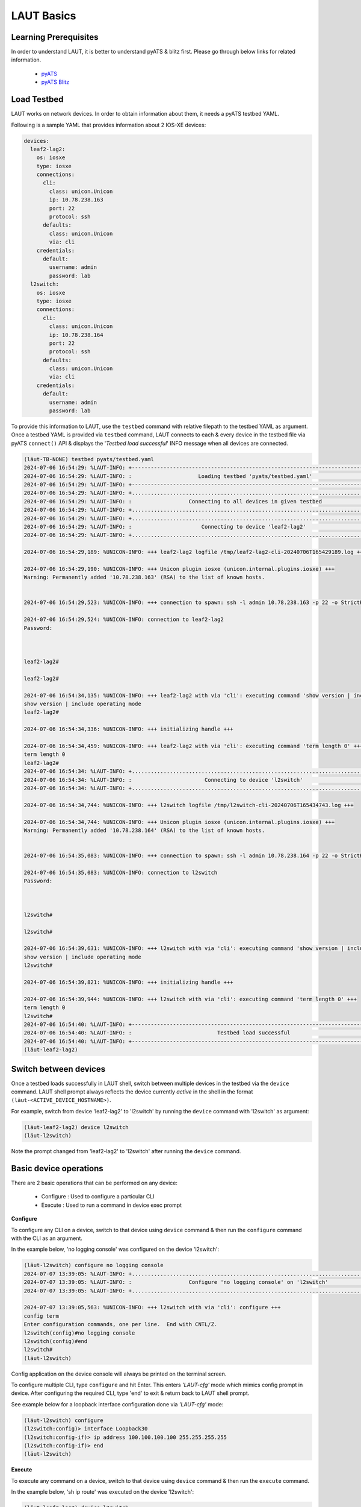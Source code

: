 
.. _basics:

LAUT Basics
===========

Learning Prerequisites
----------------------

In order to understand LAUT, it is better to understand pyATS & blitz first.
Please go through below links for related information.

    * `pyATS <https://developer.cisco.com/docs/pyats>`_
    * `pyATS Blitz <https://pubhub.devnetcloud.com/media/genie-docs/docs/blitz/index.html>`_

Load Testbed
-------------

LAUT works on network devices.
In order to obtain information about them, it needs a pyATS testbed YAML.

Following is a sample YAML that provides information about 2 IOS-XE devices:

.. code-block:: yaml

    devices:
      leaf2-lag2:
        os: iosxe
        type: iosxe
        connections:
          cli:
            class: unicon.Unicon
            ip: 10.78.238.163
            port: 22
            protocol: ssh
          defaults:
            class: unicon.Unicon
            via: cli
        credentials:
          default:
            username: admin
            password: lab
      l2switch:
        os: iosxe
        type: iosxe
        connections:
          cli:
            class: unicon.Unicon
            ip: 10.78.238.164
            port: 22
            protocol: ssh
          defaults:
            class: unicon.Unicon
            via: cli
        credentials:
          default:
            username: admin
            password: lab

To provide this information to LAUT, use the ``testbed`` command with
relative filepath to the testbed YAML as argument. Once a testbed YAML is provided
via ``testbed`` command, LAUT connects to each & every device in the testbed file
via pyATS ``connect()`` API & displays the '*Testbed load successful*' INFO message
when all devices are connected.

.. code-block:: console

    (lӓut-TB-NONE) testbed pyats/testbed.yaml
    2024-07-06 16:54:29: %LAUT-INFO: +------------------------------------------------------------------------------+
    2024-07-06 16:54:29: %LAUT-INFO: :                     Loading testbed 'pyats/testbed.yaml'                     :
    2024-07-06 16:54:29: %LAUT-INFO: +------------------------------------------------------------------------------+
    2024-07-06 16:54:29: %LAUT-INFO: +..............................................................................+
    2024-07-06 16:54:29: %LAUT-INFO: :                  Connecting to all devices in given testbed                  :
    2024-07-06 16:54:29: %LAUT-INFO: +..............................................................................+
    2024-07-06 16:54:29: %LAUT-INFO: +..............................................................................+
    2024-07-06 16:54:29: %LAUT-INFO: :                      Connecting to device 'leaf2-lag2'                       :
    2024-07-06 16:54:29: %LAUT-INFO: +..............................................................................+

    2024-07-06 16:54:29,189: %UNICON-INFO: +++ leaf2-lag2 logfile /tmp/leaf2-lag2-cli-20240706T165429189.log +++

    2024-07-06 16:54:29,190: %UNICON-INFO: +++ Unicon plugin iosxe (unicon.internal.plugins.iosxe) +++
    Warning: Permanently added '10.78.238.163' (RSA) to the list of known hosts.


    2024-07-06 16:54:29,523: %UNICON-INFO: +++ connection to spawn: ssh -l admin 10.78.238.163 -p 22 -o StrictHostKeyChecking=no -o UserKnownHostsFile=/dev/null, id: 139867410961648 +++

    2024-07-06 16:54:29,524: %UNICON-INFO: connection to leaf2-lag2
    Password:



    leaf2-lag2#

    leaf2-lag2#

    2024-07-06 16:54:34,135: %UNICON-INFO: +++ leaf2-lag2 with via 'cli': executing command 'show version | include operating mode' +++
    show version | include operating mode
    leaf2-lag2#

    2024-07-06 16:54:34,336: %UNICON-INFO: +++ initializing handle +++

    2024-07-06 16:54:34,459: %UNICON-INFO: +++ leaf2-lag2 with via 'cli': executing command 'term length 0' +++
    term length 0
    leaf2-lag2#
    2024-07-06 16:54:34: %LAUT-INFO: +..............................................................................+
    2024-07-06 16:54:34: %LAUT-INFO: :                       Connecting to device 'l2switch'                        :
    2024-07-06 16:54:34: %LAUT-INFO: +..............................................................................+

    2024-07-06 16:54:34,744: %UNICON-INFO: +++ l2switch logfile /tmp/l2switch-cli-20240706T165434743.log +++

    2024-07-06 16:54:34,744: %UNICON-INFO: +++ Unicon plugin iosxe (unicon.internal.plugins.iosxe) +++
    Warning: Permanently added '10.78.238.164' (RSA) to the list of known hosts.


    2024-07-06 16:54:35,083: %UNICON-INFO: +++ connection to spawn: ssh -l admin 10.78.238.164 -p 22 -o StrictHostKeyChecking=no -o UserKnownHostsFile=/dev/null, id: 139867411030752 +++

    2024-07-06 16:54:35,083: %UNICON-INFO: connection to l2switch
    Password:



    l2switch#

    l2switch#

    2024-07-06 16:54:39,631: %UNICON-INFO: +++ l2switch with via 'cli': executing command 'show version | include operating mode' +++
    show version | include operating mode
    l2switch#

    2024-07-06 16:54:39,821: %UNICON-INFO: +++ initializing handle +++

    2024-07-06 16:54:39,944: %UNICON-INFO: +++ l2switch with via 'cli': executing command 'term length 0' +++
    term length 0
    l2switch#
    2024-07-06 16:54:40: %LAUT-INFO: +------------------------------------------------------------------------------+
    2024-07-06 16:54:40: %LAUT-INFO: :                           Testbed load successful                            :
    2024-07-06 16:54:40: %LAUT-INFO: +------------------------------------------------------------------------------+
    (lӓut-leaf2-lag2)

Switch between devices
----------------------

Once a testbed loads successfully in LAUT shell, switch between multiple devices
in the testbed via the ``device`` command. LAUT shell prompt always reflects the device currently *active*
in the shell in the format ``(lӓut-<ACTIVE_DEVICE_HOSTNAME>)``.

For example, switch from device 'leaf2-lag2' to 'l2switch' by running the
``device`` command with 'l2switch' as argument:

.. code-block:: console

    (lӓut-leaf2-lag2) device l2switch
    (lӓut-l2switch)

Note the prompt changed from 'leaf2-lag2' to 'l2switch' after running the ``device`` command.

Basic device operations
-----------------------

There are 2 basic operations that can be performed on any device:

    * Configure  : Used to configure a particular CLI
    * Execute    : Used to run a command in device exec prompt

**Configure**

To configure any CLI on a device, switch to that device using ``device`` command
& then run the ``configure`` command with the CLI as an argument.

In the example below, 'no logging console' was configured on the device 'l2switch':

.. code-block:: console

   (lӓut-l2switch) configure no logging console
   2024-07-07 13:39:05: %LAUT-INFO: +..............................................................................+
   2024-07-07 13:39:05: %LAUT-INFO: :                  Configure 'no logging console' on 'l2switch'                   :
   2024-07-07 13:39:05: %LAUT-INFO: +..............................................................................+

   2024-07-07 13:39:05,563: %UNICON-INFO: +++ l2switch with via 'cli': configure +++
   config term
   Enter configuration commands, one per line.  End with CNTL/Z.
   l2switch(config)#no logging console
   l2switch(config)#end
   l2switch#
   (lӓut-l2switch)

Config application on the device console will always be printed on the terminal screen.

To configure multiple CLI, type ``configure`` and hit Enter. This enters *'LAUT-cfg'* mode
which mimics config prompt in device. After configuring the required CLI, type 'end' to exit &
return back to LAUT shell prompt.

See example below for a loopback interface configuration done via *'LAUT-cfg'* mode:

.. code-block:: console

   (lӓut-l2switch) configure
   (l2switch:config)> interface Loopback30
   (l2switch:config-if)> ip address 100.100.100.100 255.255.255.255
   (l2switch:config-if)> end
   (lӓut-l2switch)

**Execute**

To execute any command on a device, switch to that device using ``device`` command
& then run the ``execute`` command.

In the example below, 'sh ip route' was executed on the device 'l2switch':

.. code-block:: console

   (lӓut-leaf2-lag2) device l2switch
   (lӓut-l2switch) execute show ip route
   2024-07-07 13:33:05: %LAUT-INFO: +..............................................................................+
   2024-07-07 13:33:05: %LAUT-INFO: :                    Execute 'show ip route' on 'l2switch'                     :
   2024-07-07 13:33:05: %LAUT-INFO: +..............................................................................+

   2024-07-07 13:33:05,912: %UNICON-INFO: +++ l2switch with via 'cli': executing command 'show ip route' +++
   show ip route
   Codes: L - local, C - connected, S - static, R - RIP, M - mobile, B - BGP
          D - EIGRP, EX - EIGRP external, O - OSPF, IA - OSPF inter area
          N1 - OSPF NSSA external type 1, N2 - OSPF NSSA external type 2
          E1 - OSPF external type 1, E2 - OSPF external type 2, m - OMP
          n - NAT, Ni - NAT inside, No - NAT outside, Nd - NAT DIA
          i - IS-IS, su - IS-IS summary, L1 - IS-IS level-1, L2 - IS-IS level-2
          ia - IS-IS inter area, * - candidate default, U - per-user static route
          H - NHRP, G - NHRP registered, g - NHRP registration summary
          o - ODR, P - periodic downloaded static route, l - LISP
          a - application route
          + - replicated route, % - next hop override, p - overrides from PfR
          & - replicated local route overrides by connected

   Gateway of last resort is not set

         100.0.0.0/32 is subnetted, 1 subnets
   C        100.100.100.100 is directly connected, Loopback30
   l2switch#
   Add INCLUDE section (y/n): n
   Add EXCLUDE section (y/n): n
   Add SAVE section (y/n): n
   (lӓut-l2switch)

The output from the command execution will be printed on the terminal screen along
with a prompt requesting the user to input INCLUDE,EXCLUDE,SAVE sections(These 3
sections are specific to blitz and will be discussed in subsequent section).

View generated Blitz snippets
-----------------------------

For every ``execute`` and ``configure`` command, a corresponding blitz snippet
code consisting of blitz *'execute'* and *'configure'* action respectively will be
autogenerated by LAUT. To view the autogenerated snippet, LAUT provides the ``list``
command. ``list`` command displays the last 'n' autogenerated blitz action snippets in
reverse order.

In the below example, after giving ``execute sh ip route``, the corresponding autogenerated
blitz action snippet could be observed via the command ``list 1``.

.. code-block:: console

   (lӓut-l2switch) list 1
               - execute:
                   device: l2switch
                   command: ['show ip route']
   (lӓut-l2switch)

Below is another example showing the autogenerated *'configure'* action snippet
for the ``configure no logging console`` command tried earlier.

.. code-block:: console

   (lӓut-l2switch) list 1
            - configure:
                device: l2switch
                command: ['no logging console']
   (lӓut-l2switch)

Blitz specific inputs
---------------------

Blitz has the concept of *'include'* & *'exclude'* to verify outputs.

    * *'include'*: Verify if a particular pattern appears in the output
    * *'exclude'*: Verify if a particular pattern DOES NOT appear in the output

As seen previously, ``execute`` command prompted the user to input the INCLUDE &
EXCLUDE sections. Any user input to the INCLUDE section for ``execute`` command
will regex match with the output to check if it's present. For the EXCLUDE section,
regex match will check for the pattern to not be present in output.

For example, to verify if '100.100.100.100' is reachable via Loopback0 in the output of
'sh ip route', an input of 'C\\s+100.100.100.100 is directly connected, Loopback30' is given
to INCLUDE section as shown below:

.. code-block:: console

   (lӓut-l2switch) execute show ip route
   2024-07-07 13:49:46: %LAUT-INFO: +..............................................................................+
   2024-07-07 13:49:46: %LAUT-INFO: :                    Execute 'show ip route' on 'l2switch'                     :
   2024-07-07 13:49:46: %LAUT-INFO: +..............................................................................+

   2024-07-07 13:49:46,946: %UNICON-INFO: +++ l2switch with via 'cli': executing command 'show ip route' +++
   show ip route
   Codes: L - local, C - connected, S - static, R - RIP, M - mobile, B - BGP
          D - EIGRP, EX - EIGRP external, O - OSPF, IA - OSPF inter area
          N1 - OSPF NSSA external type 1, N2 - OSPF NSSA external type 2
          E1 - OSPF external type 1, E2 - OSPF external type 2, m - OMP
          n - NAT, Ni - NAT inside, No - NAT outside, Nd - NAT DIA
          i - IS-IS, su - IS-IS summary, L1 - IS-IS level-1, L2 - IS-IS level-2
          ia - IS-IS inter area, * - candidate default, U - per-user static route
          H - NHRP, G - NHRP registered, g - NHRP registration summary
          o - ODR, P - periodic downloaded static route, l - LISP
          a - application route
          + - replicated route, % - next hop override, p - overrides from PfR
          & - replicated local route overrides by connected

   Gateway of last resort is not set

         100.0.0.0/32 is subnetted, 1 subnets
   C        100.100.100.100 is directly connected, Loopback30
   l2switch#
   Add INCLUDE section (y/n): y
   Enter pattern to INCLUDE (Press enter for multiple patterns): C\s+100.100.100.100 is directly connected, Loopback30
   Add EXCLUDE section (y/n): n
   Add SAVE section (y/n): n

The presence of INCLUDE & EXCLUDE sections connected with an ``execute`` output
will provide blitz with the means to verify certain values in an ``execute`` output thus
forming the basis of verifications in a pyATS blitz AUT script.

LAUT will autogenerate the corresponding *'execute'* blitz action snippet along
with the INCLUDE section as shown below:

.. code-block:: console

   (lӓut-l2switch) list 1
               - execute:
                device: l2switch
                command: ['show ip route']
                include:
                    - 'C\\s+100.100.100.100 is directly connected, Loopback30'
   (lӓut-l2switch)

Save snippets as Blitz testcase
-------------------------------

Configuration of multiple CLI along with execute verifications across multiple
devices brings together a series of autogenerated blitz snippets which when put together
form a basic blitz testcase.

So far, we have tried to create a loopback interface with an IP address and checked
whether a connected route was populated in the routing table using 'sh ip route' command.
To see all the autogenerated blitz snippets, use the LAUT ``show`` command.

.. code-block:: console

   (lӓut-l2switch) show
           - default:
               - configure:
                   device: l2switch
                   command: ['no logging console']
               - configure:
                   device: l2switch
                   command: |
                       interface Loopback30
                       ip address 100.100.100.100 255.255.255.255
               - execute:
                   device: l2switch
                   command: ['show ip route']
                   include:
                       - 'C\\s+100.100.100.100 is directly connected, Loopback30'
   (lӓut-l2switch)

Then to form all of these blitz action snippets together into a testcase, use the LAUT
``save`` command with an argument like 'pyats/testcases/TC1.yaml' (which would essentially mean that the
testcase would be named 'TC1' and its blitz YAML would be saved in 'pyats/testcases/' directory).

.. code-block:: console

   (lӓut-l2switch) save pyats/testcases/TC1.yaml
   LAUT-INFO: File 'pyats/testcases/TC1.yaml' saved successfully
   (lӓut-l2switch)

After exiting using the LAUT ``exit`` command (which would disconnect from all connected
devices mentioned in the testbed), 'TC1.yaml' would probably look like this:

.. code-block:: console

   (lӓut-l2switch) exit
   2024-07-07 14:24:00: %LAUT-INFO: +------------------------------------------------------------------------------+
   2024-07-07 14:24:00: %LAUT-INFO: :                  Disconnecting from all devices in testbed                   :
   2024-07-07 14:24:00: %LAUT-INFO: +------------------------------------------------------------------------------+
   2024-07-07 14:24:00: %LAUT-INFO: :                    Disconnecting from device 'leaf2-lag2'                    :
   2024-07-07 14:24:00: %LAUT-INFO: :                     Disconnecting from device 'l2switch'                     :
   2024-07-07 14:24:00: %LAUT-INFO: +------------------------------------------------------------------------------+

   🎃 Thank you for using LAUT

   $ vim pyats/testcases/TC1.yaml

.. code-block:: yaml

   # TC1.yaml
   # LAUT Generated testcase
   TC1:
       source:
           pkg: genie.libs.sdk
           class: triggers.blitz.blitz.Blitz
       devices: ['l2switch']
       test_sections:
           - default:
               - configure:
                   device: l2switch
                   command: ['no logging console']
               - configure:
                   device: l2switch
                   command: |
                       interface Loopback30
                       ip address 100.100.100.100 255.255.255.255
               - execute:
                   device: l2switch
                   command: ['show ip route']
                   include:
                       - 'C\\s+100.100.100.100 is directly connected, Loopback30'

Adding 'TC1.yaml' to pyATS *main_trigger_datafile* will make the
testcase part of an AUT script.
